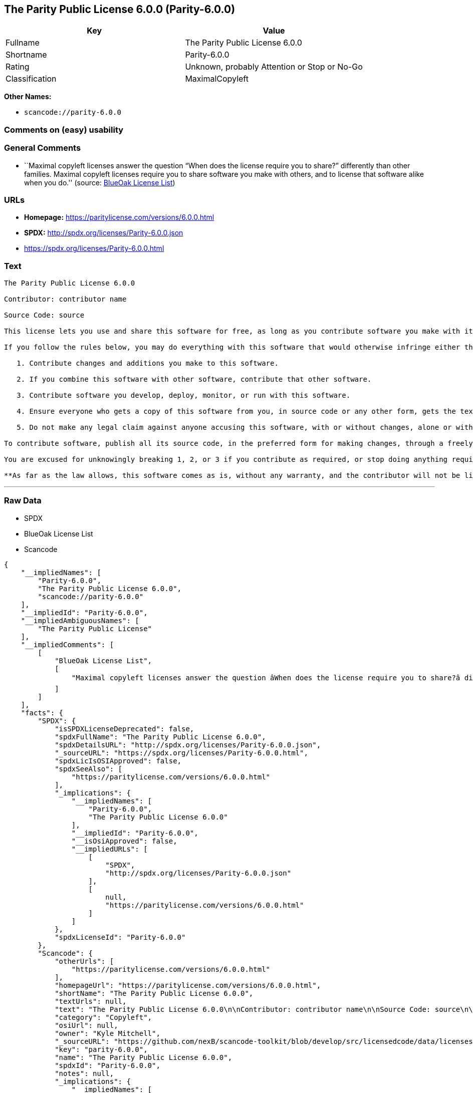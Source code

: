 == The Parity Public License 6.0.0 (Parity-6.0.0)

[cols=",",options="header",]
|===
|Key |Value
|Fullname |The Parity Public License 6.0.0
|Shortname |Parity-6.0.0
|Rating |Unknown, probably Attention or Stop or No-Go
|Classification |MaximalCopyleft
|===

*Other Names:*

* `+scancode://parity-6.0.0+`

=== Comments on (easy) usability

=== General Comments

* ``Maximal copyleft licenses answer the question “When does the license
require you to share?” differently than other families. Maximal copyleft
licenses require you to share software you make with others, and to
license that software alike when you do.'' (source:
https://blueoakcouncil.org/copyleft[BlueOak License List])

=== URLs

* *Homepage:* https://paritylicense.com/versions/6.0.0.html
* *SPDX:* http://spdx.org/licenses/Parity-6.0.0.json
* https://spdx.org/licenses/Parity-6.0.0.html

=== Text

....
The Parity Public License 6.0.0

Contributor: contributor name

Source Code: source

This license lets you use and share this software for free, as long as you contribute software you make with it. Specifically:

If you follow the rules below, you may do everything with this software that would otherwise infringe either the contributor's copyright in it, any patent claim the contributor can license, or both.

   1. Contribute changes and additions you make to this software.

   2. If you combine this software with other software, contribute that other software.

   3. Contribute software you develop, deploy, monitor, or run with this software.

   4. Ensure everyone who gets a copy of this software from you, in source code or any other form, gets the text of this license and the contributor and source code lines above.

   5. Do not make any legal claim against anyone accusing this software, with or without changes, alone or with other software, of infringing any patent claim.

To contribute software, publish all its source code, in the preferred form for making changes, through a freely accessible distribution system widely used for similar source code, and license contributions not already licensed to the public on terms as permissive as this license accordingly.

You are excused for unknowingly breaking 1, 2, or 3 if you contribute as required, or stop doing anything requiring this license, within 30 days of learning you broke the rule.

**As far as the law allows, this software comes as is, without any warranty, and the contributor will not be liable to anyone for any damages related to this software or this license, for any kind of legal claim.**
....

'''''

=== Raw Data

* SPDX
* BlueOak License List
* Scancode

....
{
    "__impliedNames": [
        "Parity-6.0.0",
        "The Parity Public License 6.0.0",
        "scancode://parity-6.0.0"
    ],
    "__impliedId": "Parity-6.0.0",
    "__impliedAmbiguousNames": [
        "The Parity Public License"
    ],
    "__impliedComments": [
        [
            "BlueOak License List",
            [
                "Maximal copyleft licenses answer the question âWhen does the license require you to share?â differently than other families. Maximal copyleft licenses require you to share software you make with others, and to license that software alike when you do."
            ]
        ]
    ],
    "facts": {
        "SPDX": {
            "isSPDXLicenseDeprecated": false,
            "spdxFullName": "The Parity Public License 6.0.0",
            "spdxDetailsURL": "http://spdx.org/licenses/Parity-6.0.0.json",
            "_sourceURL": "https://spdx.org/licenses/Parity-6.0.0.html",
            "spdxLicIsOSIApproved": false,
            "spdxSeeAlso": [
                "https://paritylicense.com/versions/6.0.0.html"
            ],
            "_implications": {
                "__impliedNames": [
                    "Parity-6.0.0",
                    "The Parity Public License 6.0.0"
                ],
                "__impliedId": "Parity-6.0.0",
                "__isOsiApproved": false,
                "__impliedURLs": [
                    [
                        "SPDX",
                        "http://spdx.org/licenses/Parity-6.0.0.json"
                    ],
                    [
                        null,
                        "https://paritylicense.com/versions/6.0.0.html"
                    ]
                ]
            },
            "spdxLicenseId": "Parity-6.0.0"
        },
        "Scancode": {
            "otherUrls": [
                "https://paritylicense.com/versions/6.0.0.html"
            ],
            "homepageUrl": "https://paritylicense.com/versions/6.0.0.html",
            "shortName": "The Parity Public License 6.0.0",
            "textUrls": null,
            "text": "The Parity Public License 6.0.0\n\nContributor: contributor name\n\nSource Code: source\n\nThis license lets you use and share this software for free, as long as you contribute software you make with it. Specifically:\n\nIf you follow the rules below, you may do everything with this software that would otherwise infringe either the contributor's copyright in it, any patent claim the contributor can license, or both.\n\n   1. Contribute changes and additions you make to this software.\n\n   2. If you combine this software with other software, contribute that other software.\n\n   3. Contribute software you develop, deploy, monitor, or run with this software.\n\n   4. Ensure everyone who gets a copy of this software from you, in source code or any other form, gets the text of this license and the contributor and source code lines above.\n\n   5. Do not make any legal claim against anyone accusing this software, with or without changes, alone or with other software, of infringing any patent claim.\n\nTo contribute software, publish all its source code, in the preferred form for making changes, through a freely accessible distribution system widely used for similar source code, and license contributions not already licensed to the public on terms as permissive as this license accordingly.\n\nYou are excused for unknowingly breaking 1, 2, or 3 if you contribute as required, or stop doing anything requiring this license, within 30 days of learning you broke the rule.\n\n**As far as the law allows, this software comes as is, without any warranty, and the contributor will not be liable to anyone for any damages related to this software or this license, for any kind of legal claim.**",
            "category": "Copyleft",
            "osiUrl": null,
            "owner": "Kyle Mitchell",
            "_sourceURL": "https://github.com/nexB/scancode-toolkit/blob/develop/src/licensedcode/data/licenses/parity-6.0.0.yml",
            "key": "parity-6.0.0",
            "name": "The Parity Public License 6.0.0",
            "spdxId": "Parity-6.0.0",
            "notes": null,
            "_implications": {
                "__impliedNames": [
                    "scancode://parity-6.0.0",
                    "The Parity Public License 6.0.0",
                    "Parity-6.0.0"
                ],
                "__impliedId": "Parity-6.0.0",
                "__impliedCopyleft": [
                    [
                        "Scancode",
                        "Copyleft"
                    ]
                ],
                "__calculatedCopyleft": "Copyleft",
                "__impliedText": "The Parity Public License 6.0.0\n\nContributor: contributor name\n\nSource Code: source\n\nThis license lets you use and share this software for free, as long as you contribute software you make with it. Specifically:\n\nIf you follow the rules below, you may do everything with this software that would otherwise infringe either the contributor's copyright in it, any patent claim the contributor can license, or both.\n\n   1. Contribute changes and additions you make to this software.\n\n   2. If you combine this software with other software, contribute that other software.\n\n   3. Contribute software you develop, deploy, monitor, or run with this software.\n\n   4. Ensure everyone who gets a copy of this software from you, in source code or any other form, gets the text of this license and the contributor and source code lines above.\n\n   5. Do not make any legal claim against anyone accusing this software, with or without changes, alone or with other software, of infringing any patent claim.\n\nTo contribute software, publish all its source code, in the preferred form for making changes, through a freely accessible distribution system widely used for similar source code, and license contributions not already licensed to the public on terms as permissive as this license accordingly.\n\nYou are excused for unknowingly breaking 1, 2, or 3 if you contribute as required, or stop doing anything requiring this license, within 30 days of learning you broke the rule.\n\n**As far as the law allows, this software comes as is, without any warranty, and the contributor will not be liable to anyone for any damages related to this software or this license, for any kind of legal claim.**",
                "__impliedURLs": [
                    [
                        "Homepage",
                        "https://paritylicense.com/versions/6.0.0.html"
                    ],
                    [
                        null,
                        "https://paritylicense.com/versions/6.0.0.html"
                    ]
                ]
            }
        },
        "BlueOak License List": {
            "url": "https://spdx.org/licenses/Parity-6.0.0.html",
            "familyName": "The Parity Public License",
            "_sourceURL": "https://blueoakcouncil.org/copyleft",
            "name": "The Parity Public License 6.0.0",
            "id": "Parity-6.0.0",
            "_implications": {
                "__impliedNames": [
                    "Parity-6.0.0",
                    "The Parity Public License 6.0.0"
                ],
                "__impliedAmbiguousNames": [
                    "The Parity Public License"
                ],
                "__impliedComments": [
                    [
                        "BlueOak License List",
                        [
                            "Maximal copyleft licenses answer the question âWhen does the license require you to share?â differently than other families. Maximal copyleft licenses require you to share software you make with others, and to license that software alike when you do."
                        ]
                    ]
                ],
                "__impliedCopyleft": [
                    [
                        "BlueOak License List",
                        "MaximalCopyleft"
                    ]
                ],
                "__calculatedCopyleft": "MaximalCopyleft",
                "__impliedURLs": [
                    [
                        null,
                        "https://spdx.org/licenses/Parity-6.0.0.html"
                    ]
                ]
            },
            "CopyleftKind": "MaximalCopyleft"
        }
    },
    "__impliedCopyleft": [
        [
            "BlueOak License List",
            "MaximalCopyleft"
        ],
        [
            "Scancode",
            "Copyleft"
        ]
    ],
    "__calculatedCopyleft": "MaximalCopyleft",
    "__isOsiApproved": false,
    "__impliedText": "The Parity Public License 6.0.0\n\nContributor: contributor name\n\nSource Code: source\n\nThis license lets you use and share this software for free, as long as you contribute software you make with it. Specifically:\n\nIf you follow the rules below, you may do everything with this software that would otherwise infringe either the contributor's copyright in it, any patent claim the contributor can license, or both.\n\n   1. Contribute changes and additions you make to this software.\n\n   2. If you combine this software with other software, contribute that other software.\n\n   3. Contribute software you develop, deploy, monitor, or run with this software.\n\n   4. Ensure everyone who gets a copy of this software from you, in source code or any other form, gets the text of this license and the contributor and source code lines above.\n\n   5. Do not make any legal claim against anyone accusing this software, with or without changes, alone or with other software, of infringing any patent claim.\n\nTo contribute software, publish all its source code, in the preferred form for making changes, through a freely accessible distribution system widely used for similar source code, and license contributions not already licensed to the public on terms as permissive as this license accordingly.\n\nYou are excused for unknowingly breaking 1, 2, or 3 if you contribute as required, or stop doing anything requiring this license, within 30 days of learning you broke the rule.\n\n**As far as the law allows, this software comes as is, without any warranty, and the contributor will not be liable to anyone for any damages related to this software or this license, for any kind of legal claim.**",
    "__impliedURLs": [
        [
            "SPDX",
            "http://spdx.org/licenses/Parity-6.0.0.json"
        ],
        [
            null,
            "https://paritylicense.com/versions/6.0.0.html"
        ],
        [
            null,
            "https://spdx.org/licenses/Parity-6.0.0.html"
        ],
        [
            "Homepage",
            "https://paritylicense.com/versions/6.0.0.html"
        ]
    ]
}
....

'''''

=== Dot Cluster Graph

image:../dot/Parity-6.0.0.svg[image,title="dot"]